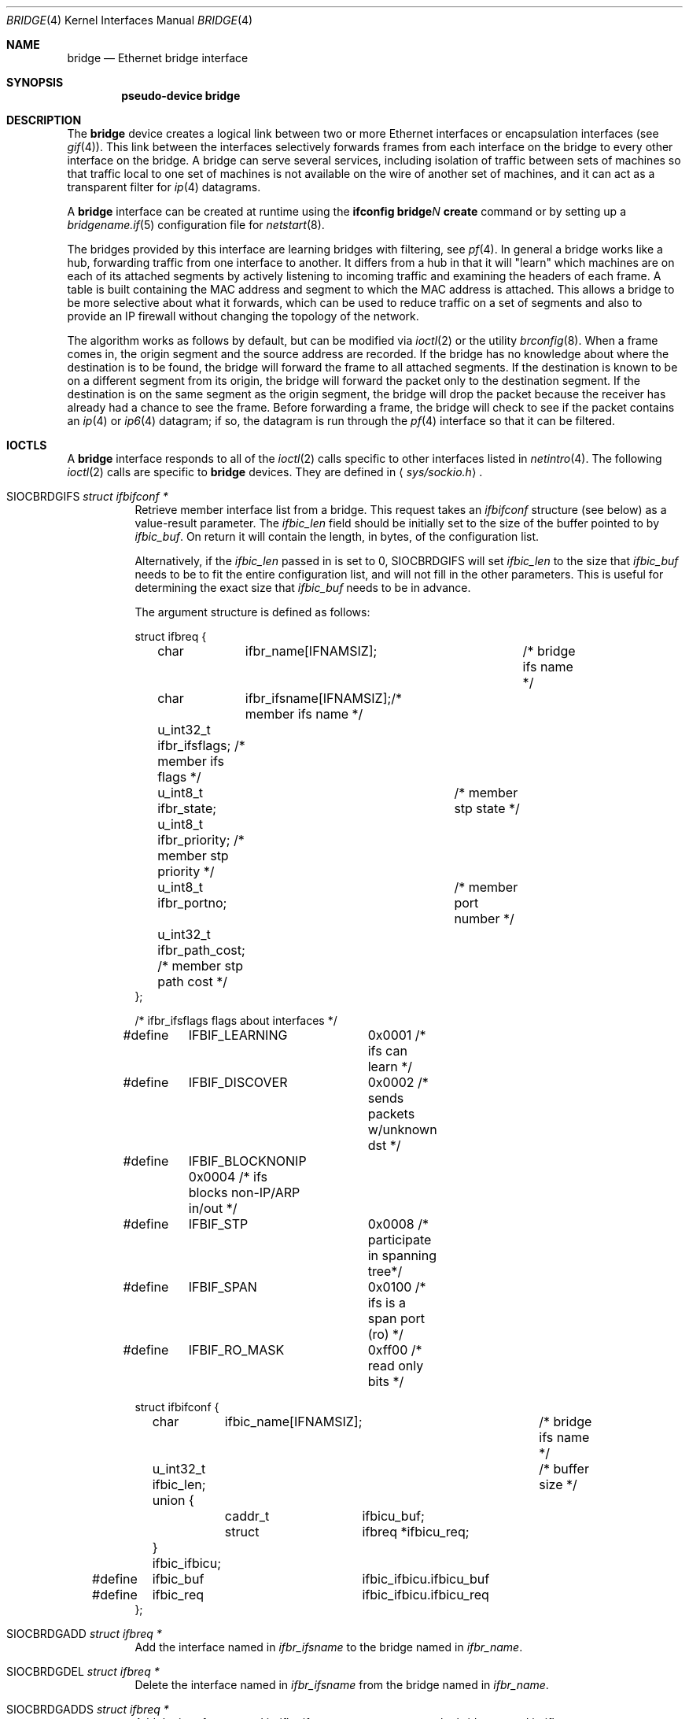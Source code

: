 .\"	$OpenBSD: bridge.4,v 1.58 2004/08/11 16:55:43 jaredy Exp $
.\"
.\" Copyright (c) 1999-2001 Jason L. Wright (jason@thought.net)
.\" All rights reserved.
.\"
.\" Redistribution and use in source and binary forms, with or without
.\" modification, are permitted provided that the following conditions
.\" are met:
.\" 1. Redistributions of source code must retain the above copyright
.\"    notice, this list of conditions and the following disclaimer.
.\" 2. Redistributions in binary form must reproduce the above copyright
.\"    notice, this list of conditions and the following disclaimer in the
.\"    documentation and/or other materials provided with the distribution.
.\"
.\" THIS SOFTWARE IS PROVIDED BY THE AUTHOR ``AS IS'' AND ANY EXPRESS OR
.\" IMPLIED WARRANTIES, INCLUDING, BUT NOT LIMITED TO, THE IMPLIED
.\" WARRANTIES OF MERCHANTABILITY AND FITNESS FOR A PARTICULAR PURPOSE ARE
.\" DISCLAIMED.  IN NO EVENT SHALL THE AUTHOR BE LIABLE FOR ANY DIRECT,
.\" INDIRECT, INCIDENTAL, SPECIAL, EXEMPLARY, OR CONSEQUENTIAL DAMAGES
.\" (INCLUDING, BUT NOT LIMITED TO, PROCUREMENT OF SUBSTITUTE GOODS OR
.\" SERVICES; LOSS OF USE, DATA, OR PROFITS; OR BUSINESS INTERRUPTION)
.\" HOWEVER CAUSED AND ON ANY THEORY OF LIABILITY, WHETHER IN CONTRACT,
.\" STRICT LIABILITY, OR TORT (INCLUDING NEGLIGENCE OR OTHERWISE) ARISING IN
.\" ANY WAY OUT OF THE USE OF THIS SOFTWARE, EVEN IF ADVISED OF THE
.\" POSSIBILITY OF SUCH DAMAGE.
.\"
.Dd February 26, 1999
.Dt BRIDGE 4
.Os
.Sh NAME
.Nm bridge
.Nd Ethernet bridge interface
.Sh SYNOPSIS
.Cd "pseudo-device bridge"
.Sh DESCRIPTION
The
.Nm
device creates a logical link between two or more Ethernet interfaces or
encapsulation interfaces (see
.Xr gif 4 ) .
This link between the interfaces selectively forwards frames from
each interface on the bridge to every other interface on the bridge.
A bridge can serve several services, including isolation of traffic between
sets of machines so that traffic local to one set of machines is not
available on the wire of another set of machines, and it can act as
a transparent filter for
.Xr ip 4
datagrams.
.Pp
A
.Nm
interface can be created at runtime using the
.Ic ifconfig bridge Ns Ar N Ic create
command or by setting up a
.Xr bridgename.if 5
configuration file for
.Xr netstart 8 .
.Pp
The bridges provided by this interface are learning bridges with
filtering, see
.Xr pf 4 .
In general a bridge works like a hub, forwarding traffic from one interface
to another.
It differs from a hub in that it will "learn" which machines
are on each of its attached segments by actively listening to
incoming traffic and examining the headers of each frame.
A table is built containing the MAC address and segment to which the
MAC address is attached.
This allows a bridge to be more selective about what it forwards,
which can be used to reduce traffic on a set of segments and also to provide
an IP firewall without changing the topology of the network.
.Pp
The algorithm works as follows by default, but can be modified via
.Xr ioctl 2
or the utility
.Xr brconfig 8 .
When a frame comes in, the origin segment and the source address are
recorded.
If the bridge has no knowledge about where the destination is to be found,
the bridge will forward the frame to all attached segments.
If the destination is known to be on a different segment from its origin, the
bridge will forward the packet only to the destination segment.
If the destination is on the same segment as the origin segment, the bridge
will drop the packet because the receiver has already had a chance to see
the frame.
Before forwarding a frame, the bridge will check to see if the packet
contains an
.Xr ip 4
or
.Xr ip6 4
datagram; if so, the datagram is run through the
.Xr pf 4
interface so that it can be filtered.
.Sh IOCTLS
A
.Nm
interface responds to all of the
.Xr ioctl 2
calls specific to other interfaces listed in
.Xr netintro 4 .
The following
.Xr ioctl 2
calls are specific to
.Nm
devices.
They are defined in
.Aq Pa sys/sockio.h .
.Bl -tag -width Ds
.It Dv SIOCBRDGIFS Fa "struct ifbifconf *"
Retrieve member interface list from a bridge.
This request takes an
.Vt ifbifconf
structure (see below) as a value-result parameter.
The
.Va ifbic_len
field should be initially set to the size of the buffer
pointed to by
.Va ifbic_buf .
On return it will contain the length, in bytes, of the configuration
list.
.Pp
Alternatively, if the
.Va ifbic_len
passed in is set to 0,
.Dv SIOCBRDGIFS
will set
.Va ifbic_len
to the size that
.Va ifbic_buf
needs to be to fit the entire configuration list,
and will not fill in the other parameters.
This is useful for determining the exact size that
.Va ifbic_buf
needs to be in advance.
.Pp
The argument structure is defined as follows:
.Bd -literal
struct ifbreq {
	char	  ifbr_name[IFNAMSIZ];	 /* bridge ifs name */
	char	  ifbr_ifsname[IFNAMSIZ];/* member ifs name */
	u_int32_t ifbr_ifsflags;  /* member ifs flags */
	u_int8_t  ifbr_state;	  /* member stp state */
	u_int8_t  ifbr_priority;  /* member stp priority */
	u_int8_t  ifbr_portno;	  /* member port number */
	u_int32_t ifbr_path_cost; /* member stp path cost */
};

/* ifbr_ifsflags flags about interfaces */
#define	IFBIF_LEARNING	 0x0001 /* ifs can learn */
#define	IFBIF_DISCOVER	 0x0002 /* sends packets w/unknown dst */
#define	IFBIF_BLOCKNONIP 0x0004 /* ifs blocks non-IP/ARP in/out */
#define	IFBIF_STP	 0x0008 /* participate in spanning tree*/
#define	IFBIF_SPAN	 0x0100 /* ifs is a span port (ro) */
#define	IFBIF_RO_MASK	 0xff00 /* read only bits */

struct ifbifconf {
	char	  ifbic_name[IFNAMSIZ];	/* bridge ifs name */
	u_int32_t ifbic_len;		/* buffer size */
	union {
		caddr_t	ifbicu_buf;
		struct	ifbreq *ifbicu_req;
	} ifbic_ifbicu;
#define	ifbic_buf	ifbic_ifbicu.ifbicu_buf
#define	ifbic_req	ifbic_ifbicu.ifbicu_req
};
.Ed
.It Dv SIOCBRDGADD Fa "struct ifbreq *"
Add the interface named in
.Va ifbr_ifsname
to the bridge named in
.Va ifbr_name .
.It Dv SIOCBRDGDEL Fa "struct ifbreq *"
Delete the interface named in
.Va ifbr_ifsname
from the bridge named in
.Va ifbr_name .
.It Dv SIOCBRDGADDS Fa "struct ifbreq *"
Add the interface named in
.Va ifbr_ifsname
as a span port to the bridge named in
.Va ifbr_name .
.It Dv SIOCBRDGDELS Fa "struct ifbreq *"
Delete the interface named in
.Va ifbr_ifsname
from the list of span ports of the bridge named in
.Va ifbr_name .
.It Dv SIOCBRDGSIFFLGS Fa "struct ifbreq *"
Set the bridge member interface flags for the interface named in
.Va ifbr_ifsname
attached to the bridge
.Va ifbr_name .
If the flag
.Dv IFBIF_LEARNING
is set on an interface, source addresses from frames received on the
interface are recorded in the address cache.
If the flag
.Dv IFBIF_DISCOVER
is set, the interface will receive packets destined for unknown
destinations, otherwise a frame that has a destination not found
in the address cache is not forwarded to this interface.
The default for newly added interfaces has both flags set.
If the flag
.Dv IFBIF_BLOCKNONIP
is set, packets that are one of
.Xr ip 4 ,
.Xr ip6 4 ,
.Xr arp 4 ,
or
Reverse ARP will not be bridged from and to the interface.
.It Dv SIOCBRDGGIFFLGS Fa "struct ifbreq *"
Retrieve the bridge member interface flags for the interface named in
.Va ifbr_ifsname
attached to the bridge
.Va ifbr_name .
.It Dv SIOCBRDGRTS Fa "struct ifbaconf *"
Retrieve the address cache of the bridge named in
.Va ifbac_name .
This request takes an
.Vt ifbaconf
structure (see below) as a value-result parameter.
The
.Va ifbac_len
field should be initially set to the size of the buffer pointed to by
.Va ifbac_buf .
On return, it will contain the length, in bytes, of the configuration list.
.Pp
Alternatively, if the
.Va ifbac_len
passed in is set to 0,
.Dv SIOCBRDGRTS
will set it to the size that
.Va ifbac_buf
needs to be to fit the entire configuration list, and will not fill in the other
parameters.
As with
.Dv SIOCBRDGIFS ,
this is useful for determining the exact size that
.Va ifbac_buf
needs to be in advance.
.Pp
The argument structure is defined as follows:
.Bd -literal
struct ifbareq {
	char	 ifba_name[IFNAMSIZ];	/* bridge name */
	char	 ifba_ifsname[IFNAMSIZ];/* destination ifs */
	u_int8_t ifba_age;		/* address age */
	u_int8_t ifba_flags;		/* address flags */
	struct ether_addr ifba_dst;	/* destination addr */
};

#define	IFBAF_TYPEMASK	0x03		/* address type mask */
#define	IFBAF_DYNAMIC	0x00		/* dynamically learned */
#define	IFBAF_STATIC	0x01		/* static address */

struct ifbaconf {
	char	  ifbac_name[IFNAMSIZ];	/* bridge ifs name */
	u_int32_t ifbac_len;		/* buffer size */
	union {
		caddr_t	ifbacu_buf;	/* buffer */
		struct ifbareq *ifbacu_req; /* request pointer */
	} ifbac_ifbacu;
#define	ifbac_buf	ifbac_ifbacu.ifbacu_buf
#define	ifbac_req	ifbac_ifbacu.ifbacu_req
};
.Ed
.Pp
Address cache entries with the type set to
.Dv IFBAF_DYNAMIC
in
.Va ifba_flags
are entries learned by the bridge.
Entries with the type set to
.Dv IFBAF_STATIC
are manually added entries.
.It Dv SIOCBRDGSADDR Fa "struct ifbareq *"
Add an entry, manually, to the address cache for the bridge named in
.Va ifba_name .
The address and its associated interface and flags are set in the
.Va ifba_dst ,
.Va ifba_ifsname ,
and
.Va ifba_flags
fields, respectively.
.It Dv SIOCBRDGDADDR Fa "struct ifbareq *"
Delete an entry from the address cache of the bridge named in
.Va ifba_name .
Entries are deleted strictly based on the address field
.Va ifba_dst .
.It Dv SIOCBRDGFLUSH Fa "struct ifbreq *"
Flush addresses from the cache.
.Va ifbr_name
contains the name of the bridge device, and
.Va ifbr_ifsflags
should be set to
.Dv IFBF_FLUSHALL
to flush all addresses from the cache or
.Dv IFBF_FLUSHDYN
to flush only the dynamically learned addresses from the cache.
.It Dv SIOCBRDGSCACHE Fa "struct ifbrparam *"
Set the maximum address cache size for the bridge named in
.Va ifbrp_name
to
.Va ifbrp_csize
entries.
.Pp
The argument structure is as follows:
.Bd -literal
struct ifbrparam {
	char		  ifbrp_name[IFNAMSIZ];
	union {
		u_int32_t ifbrpu_csize;	    /* cache size */
		int	  ifbrpu_ctime;	    /* cache time */
		u_int16_t ifbrpu_prio;	    /* bridge priority */
		u_int8_t  ifbrpu_hellotime; /* hello time */
		u_int8_t  ifbrpu_fwddelay;  /* fwd delay */
		u_int8_t  ifbrpu_maxage;    /* max age */
	} ifbrp_ifbrpu;
};
#define	ifbrp_csize	ifbrp_ifbrpu.ifbrpu_csize
#define	ifbrp_ctime	ifbrp_ifbrpu.ifbrpu_ctime
#define	ifbrp_prio	ifbrp_ifbrpu.ifbrpu_prio
#define	ifbrp_hellotime	ifbrp_ifbrpu.ifbrpu_hellotime
#define	ifbrp_fwddelay	ifbrp_ifbrpu.ifbrpu_fwddelay
#define	ifbrp_maxage	ifbrp_ifbrpu.ifbrpu_maxage
.Ed
.Pp
Note that the
.Va ifbrp_ctime , ifbrp_hellotime , ifbrp_fwddelay
and
.Va ifbrp_maxage
fields are in seconds.
.It Dv SIOCBRDGGCACHE Fa "struct ifbrparam *"
Retrieve the maximum size of the address cache for the bridge
.Va ifbrp_name .
.It Dv SIOCBRDGSTO Fa "struct ifbrparam *"
Set the time, in seconds, for how long addresses which have not been
seen on the network (i.e., have not transmitted a packet) will remain in
the cache to the value
.Va ifbrp_ctime .
If the time is set to zero, no aging is performed on the address cache.
.It Dv SIOCBRDGGTO Fa "struct ifbrparam *"
Retrieve the address cache expiration time (see above).
.It Dv SIOCBRDGARL Fa "struct ifbrlreq *"
Add an Ethernet address filtering rule to the bridge on a specific interface.
.Va ifbr_name
contains the name of the bridge device, and
.Va ifbr_ifsname
contains the name of the bridge member interface.
.Pp
Rules are applied in the order in which they were added to the bridge,
and the first matching rule's action parameter determines the fate of
the packet.
The
.Va ifbr_action
field is one of
.Dv BRL_ACTION_PASS
or
.Dv BRL_ACTION_BLOCK ,
to pass or block matching frames, respectively.
The
.Va ifbr_flags
field specifies whether the rule should match on input, output, or both
by using the flags
.Dv BRL_FLAG_IN
and
.Dv BRL_FLAG_OUT .
At least one of these flags must be set.
.Pp
The
.Va ifbr_flags
field
also specifies whether either (or both) of the source and destination
addresses should be matched by using the
.Dv BRL_FLAG_SRCVALID
and
.Dv BRL_FLAG_DSTVALID
flags.
The
.Va ifbr_src
field is the source address that triggers the rule (only considered if
.Va ifbr_flags
has the
.Dv BRL_FLAG_SRCVALID
bit set).
The
.Va ifbr_src
field is the destination address that triggers the rule (only considered if
.Va ifbr_flags
has the
.Dv BRL_FLAG_DSTVALID
bit set).
If neither bit is set, the rule matches all frames.
.Pp
The argument structure is as follows:
.Bd -literal
struct ifbrlreq {
	char	 ifbr_name[IFNAMSIZ];	 /* bridge ifs name */
	char	 ifbr_ifsname[IFNAMSIZ]; /* member ifs name */
	u_int8_t ifbr_action;		 /* disposition */
	u_int8_t ifbr_flags;		 /* flags */
	struct ether_addr ifbr_src;	 /* source mac */
	struct ether_addr ifbr_dst;	 /* destination mac */
	char	 ifbr_tagname[PF_TAG_NAME_SIZE]; /* pf tagname */
};
#define	BRL_ACTION_BLOCK	0x01	 /* block frame */
#define	BRL_ACTION_PASS		0x02	 /* pass frame */
#define	BRL_FLAG_IN		0x08	 /* input rule */
#define	BRL_FLAG_OUT		0x04	 /* output rule */
#define	BRL_FLAG_SRCVALID	0x02	 /* src valid */
#define	BRL_FLAG_DSTVALID	0x01	 /* dst valid */
.Ed
.It Dv SIOCBRDGFRL Fa "struct ifbrlreq *"
Remove all filtering rules from a bridge interface member.
.Va ifbr_name
contains the name of the bridge device, and
.Va ifbr_ifsname
contains the name of the bridge member interface.
.It Dv SIOCBRDGGRL Fa "struct ifbrlconf *"
Retrieve all of the rules from the bridge,
.Va ifbrl_name ,
for the member interface,
.Va ifbrl_ifsname .
This request takes an
.Vt ifbrlconf
structure (see below) as a value-result parameter.
The
.Va ifbrl_len
field should be initially set to the size of the buffer pointed to by
.Va ifbrl_buf .
On return, it will contain the length, in bytes, of the configuration list.
.Pp
Alternatively, if the
.Va ifbrl_len
passed in is set to 0,
.Dv SIOCBRDGGRL
will set it to the size that
.Va ifbrl_buf
needs to be to fit the entire configuration list, and will not fill in the other
parameters.
As with
.Dv SIOCBRDGIFS ,
this is useful for determining the exact size that
.Va ifbrl_buf
needs to be in advance.
.Pp
The argument structure is defined as follows:
.Bd -literal
struct ifbrlconf {
	char	  ifbrl_name[IFNAMSIZ];	   /* bridge ifs name */
	char	  ifbrl_ifsname[IFNAMSIZ]; /* member ifs name */
	u_int32_t ifbrl_len;		   /* buffer size */
	union {
		caddr_t	ifbrlu_buf;
		struct	ifbrlreq *ifbrlu_req;
	} ifbrl_ifbrlu;
#define	ifbrl_buf ifbrl_ifbrlu.ifbrlu_buf
#define	ifbrl_req ifbrl_ifbrlu.ifbrlu_req
};
.Ed
.\" .It Dv SIOCBRDGGSIFS Fa "struct ifbreq *"
.It Dv SIOCBRDGGPRI Fa "struct ifbrparam *"
Retrieve the Spanning Tree Protocol (STP) priority parameter of the bridge into
the
.Va ifbrp_prio
field.
.It Dv SIOCBRDGSPRI Fa "struct ifbrparam *"
Set the STP priority parameter of the bridge to the value in
.Va ifbrp_prio .
.It Dv SIOCBRDGGHT Fa "struct ifbrparam *"
Retrieve the STP hello time parameter, in seconds, of the bridge into the
.Va ifbrp_hellotime
field.
.It Dv SIOCBRDGSHT Fa "struct ifbrparam *"
Set the STP hello time parameter, in seconds, of the bridge to the value in
.Va ifbrp_hellotime .
The value in
.Va ifbrp_hellotime
cannot be zero.
.It Dv SIOCBRDGGFD Fa "struct ifbrparam *"
Retrieve the STP forward delay parameter, in seconds, of the bridge into the
.Va ifbrp_fwddelay
field.
.It Dv SIOCBRDGSFD Fa "struct ifbrparam *"
Set the STP forward delay parameter, in seconds, of the bridge to the value in
.Va ifbrp_fwddelay .
The value in
.Va ifbrp_fwddelay
cannot be zero.
.It Dv SIOCBRDGGMA Fa "struct ifbrparam *"
Retrieve the STP maximum age parameter, in seconds, of the bridge into the
.Va ifbrp_maxage
field.
.It Dv SIOCBRDGSMA Fa "struct ifbrparam *"
Set the STP maximum age parameter, in seconds, of the bridge to the value in
.Va ifbrp_maxage .
The value in
.Va ifbrp_maxage
cannot be zero.
.It Dv SIOCBRDGSIFPRIO Fa "struct ifbreq *"
Set the STP priority parameter of the interface named in
.Va ifbr_ifsname
to the value in
.Va ifbr_priority .
.It Dv SIOCBRDGSIFCOST Fa "struct ifbreq *"
Set the STP cost parameter of the interface named in
.Va ifbr_ifsname
to the value in
.Va ifbr_path_cost .
The value in
.Va ifbr_path_cost
must be greater than or equal to one.
.El
.Sh ERRORS
If the
.Xr ioctl 2
call fails,
.Xr errno 2
is set to one of the following values:
.Bl -tag -width Er
.It Bq Er ENOENT
For an add request, this means that the named interface is not configured
into the system.
For a delete operation, it means that the named interface is not a member
of the bridge.
For an address cache deletion, the address was not found in the table.
.It Bq Er ENOMEM
Memory could not be allocated for an interface or cache entry
to be added to the bridge.
.It Bq Er EEXIST
The named interface is already a member of the bridge.
.It Bq Er EBUSY
The named interface is already a member of another bridge.
.It Bq Er EINVAL
The named interface is not an Ethernet interface, or an invalid ioctl
was performed on the bridge.
.It Bq Er ENETDOWN
Address cache operation (flush, add, or delete) on a bridge that is
in the down state.
.It Bq Er EPERM
Super-user privilege is required to add and delete interfaces to and from
bridges and to set the bridge interface flags.
.It Bq Er EFAULT
The buffer used in a
.Dv SIOCBRDGIFS
or
.Dv SIOCBRDGRTS
request points outside of the process's allocated address space.
.It Bq Er ESRCH
No such member interface in the bridge.
.El
.Sh NOTES
Bridged packets pass through
.Xr pf 4
twice.
They can be filtered on any interface, in both directions.
For stateful filtering, filtering on only one interface (using
.Ic keep state )
and passing all traffic on the other interfaces is recommended.
A state entry only permits outgoing packets from initial source to
destination and incoming packets from initial destination to source.
Since bridged packets pass through the filter twice with the source
and destination addresses reversed between interfaces, two state
entries (one for each direction) are required when all interfaces
are filtered statefully.
.Pp
Return packets generated by PF itself are not routed using the
kernel routing table.
Instead, PF will send these replies back to the same Ethernet
address that the original packet came from.
This applies to rules with
.Ic return ,
.Ic return-rst ,
.Ic return-icmp ,
.Ic return-icmp6 ,
or
.Ic synproxy
defined.
At the moment, only
.Ic return-rst
on IPv4 is implemented and the other packet generating rules
are unsupported.
.Pp
If an IP packet is too large for the outgoing interface, the bridge
will perform IP fragmentation.
This can happen when bridge members
have different MTUs or when IP fragments are reassembled by
.Xr pf 4 .
Non-IP packets which are too large for the outgoing interface will be
dropped.
.Pp
If the
.Dv IFF_LINK2
flag is set on the
.Nm
interface, the bridge will also perform transparent
.Xr ipsec 4
processing on the packets (encrypt or decrypt them), according to the
policies set with the
.Xr ipsecadm 8
command by the administrator.
If appropriate security associations (SAs) do not exist, any key
management daemons such as
.Xr isakmpd 8
that are running on the bridge will be invoked to establish the
necessary SAs.
These daemons have to be configured as if they were running on the
host whose traffic they are protecting (i.e., they need to have the
appropriate authentication and authorization material, such as keys
and certificates, to impersonate the protected host(s)).
.Sh SEE ALSO
.Xr errno 2 ,
.Xr ioctl 2 ,
.Xr arp 4 ,
.Xr gif 4 ,
.Xr ip 4 ,
.Xr ip6 4 ,
.Xr ipsec 4 ,
.Xr netintro 4 ,
.Xr pf 4 ,
.Xr bridgename.if 5 ,
.Xr brconfig 8 ,
.Xr ipsecadm 8 ,
.Xr isakmpd 8 ,
.Xr netstart 8
.Sh HISTORY
The
.Xr brconfig 8
command and the
.Nm
kernel interface first appeared in
.Ox 2.5 .
.Sh AUTHORS
The
.Xr brconfig 8
command and the
.Nm
kernel interface were written by
.An Jason L. Wright Aq jason@thought.net
as part of an undergraduate independent study at the
University of North Carolina at Greensboro.
